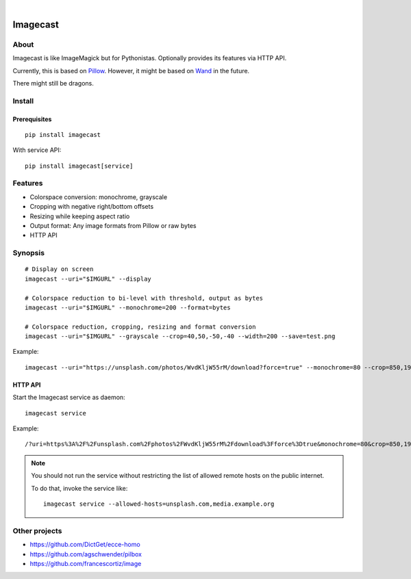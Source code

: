 .. image:: https://github.com/panodata/imagecast/actions/workflows/tests.yml/badge.svg
    :target: https://github.com/panodata/imagecast/actions/workflows/tests.yml

.. image:: https://img.shields.io/pypi/pyversions/imagecast.svg
    :target: https://python.org

.. image:: https://img.shields.io/pypi/v/imagecast.svg
    :target: https://pypi.org/project/imagecast/

.. image:: https://img.shields.io/pypi/status/imagecast.svg
    :target: https://pypi.org/project/imagecast/

.. image:: https://img.shields.io/pypi/l/imagecast.svg
    :target: https://pypi.org/project/imagecast/

.. image:: https://static.pepy.tech/badge/imagecast/month
    :target: https://pepy.tech/project/imagecast

|

.. imagecast-readme:

#########
Imagecast
#########


*****
About
*****

Imagecast is like ImageMagick but for Pythonistas. Optionally provides its
features via HTTP API.

Currently, this is based on Pillow_. However, it might be based on Wand_ in
the future.

There might still be dragons.

.. _Pillow: https://pillow.readthedocs.io/
.. _Wand: http://wand-py.org/


*******
Install
*******

Prerequisites
=============
::

    pip install imagecast

With service API::

    pip install imagecast[service]


********
Features
********

- Colorspace conversion: monochrome, grayscale
- Cropping with negative right/bottom offsets
- Resizing while keeping aspect ratio
- Output format: Any image formats from Pillow or raw bytes
- HTTP API


********
Synopsis
********

::

    # Display on screen
    imagecast --uri="$IMGURL" --display

    # Colorspace reduction to bi-level with threshold, output as bytes
    imagecast --uri="$IMGURL" --monochrome=200 --format=bytes

    # Colorspace reduction, cropping, resizing and format conversion
    imagecast --uri="$IMGURL" --grayscale --crop=40,50,-50,-40 --width=200 --save=test.png


Example::

    imagecast --uri="https://unsplash.com/photos/WvdKljW55rM/download?force=true" --monochrome=80 --crop=850,1925,-950,-900 --width=640 --display


HTTP API
========

Start the Imagecast service as daemon::

    imagecast service

Example::

    /?uri=https%3A%2F%2Funsplash.com%2Fphotos%2FWvdKljW55rM%2Fdownload%3Fforce%3Dtrue&monochrome=80&crop=850,1925,-950,-900&width=640

.. note::

    You should not run the service without restricting the
    list of allowed remote hosts on the public internet.

    To do that, invoke the service like::

        imagecast service --allowed-hosts=unsplash.com,media.example.org


**************
Other projects
**************

- https://github.com/DictGet/ecce-homo
- https://github.com/agschwender/pilbox
- https://github.com/francescortiz/image
